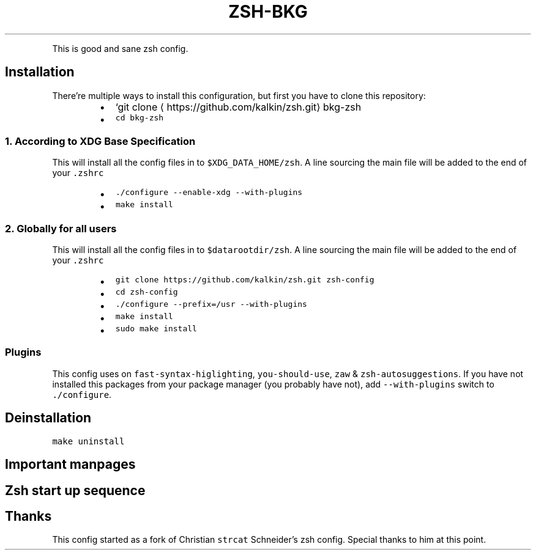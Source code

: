 .TH ZSH\-BKG
.PP
This is good and sane zsh config.
.SH Installation
.PP
There're multiple ways to install this configuration, but first you have to
clone this repository:
.RS
.IP \(bu 2
`git clone \[la]https://github.com/kalkin/zsh.git\[ra] bkg\-zsh
.IP \(bu 2
\fB\fCcd bkg\-zsh\fR
.RE
.SS 1. According to XDG Base Specification
.PP
This will install all the config files in to \fB\fC$XDG_DATA_HOME/zsh\fR\&. A line
sourcing the main file will be added to the end of your \fB\fC\&.zshrc\fR
.RS
.IP \(bu 2
\fB\fC\&./configure \-\-enable\-xdg \-\-with\-plugins\fR
.IP \(bu 2
\fB\fCmake install\fR
.RE
.SS 2. Globally for all users
.PP
This will install all the config files in to \fB\fC$datarootdir/zsh\fR\&. A line
sourcing the main file will be added to the end of your \fB\fC\&.zshrc\fR
.RS
.IP \(bu 2
\fB\fCgit clone https://github.com/kalkin/zsh.git zsh\-config\fR
.IP \(bu 2
\fB\fCcd zsh\-config\fR
.IP \(bu 2
\fB\fC\&./configure \-\-prefix=/usr \-\-with\-plugins\fR
.IP \(bu 2
\fB\fCmake install\fR
.IP \(bu 2
\fB\fCsudo make install\fR
.RE
.SS Plugins
.PP
This config uses on \fB\fCfast\-syntax\-higlighting\fR, \fB\fCyou\-should\-use\fR, \fB\fCzaw\fR &
\fB\fCzsh\-autosuggestions\fR\&. If you have not installed this packages from your package
manager (you probably have not), add \fB\fC\-\-with\-plugins\fR switch to \fB\fC\&./configure\fR\&.
.SH Deinstallation
.PP
\fB\fCmake uninstall\fR
.SH Important manpages
.TS
allbox;
cb cb
l l
l l
l l
l l
l l
l l
l l
l l
l l
l l
l l
l l
l l
l l
l l
l l
l l
l l
.
Name	Description
zshroadmap	informal introduction to the zsh manual
zsh	the Z shell
zsh\-lovers	tips, tricks and examples (often own package)
zshbuiltins	zsh built\-in commands
zshcalsys	zsh calendar system
zshcompctl	zsh programmable completion
zshcompsys	zsh completion system
zshcompwid	zsh completion widgets
zshcontrib	user contributions to zsh
zshexpn	zsh expansion and substitution
zshmisc	everything and then some
zshmodules	zsh loadable modules
zshoptions	zsh options
zshparam	zsh parameters
zshtcpsys	zsh tcp system
zshzftpsys	zftp function front\-end
zshzle	zsh command line editor
zshall	the Z shell meta\-man page Only for hardliner :)
.TE
.SH Zsh start up sequence
.TS
allbox;
cb cb cb cb
l l l l
l l l l
l l l l
l l l l
l l l l
l l l l
l l l l
l l l l
.
#	File	Comment	Shell Type
1	\fB\fC/etc/zshenv\fR	\- Always run for every zsh	(login + interactive + other)
2	\fB\fC~/.zshenv\fR	\- Usually run for every zsh	(login + interactive + other)
3	\fB\fC/etc/zprofile\fR	\- Run for login shells	(login)
4	\fB\fC~/.zprofile\fR	\- Run for login shells	(login)
5	\fB\fC/etc/zshrc\fR	\- Run for interactive shells.	(login + interactive)
6	\fB\fC~/.zshrc\fR	\- Run for interactive shells.	(login + interactive)
7	\fB\fC/etc/zlogin\fR	\- Run for login shells	(login)
8	\fB\fC~/.zlogin\fR	\- Run for login shells	(login)
.TE
.SH Thanks
.PP
This config started as a fork of Christian \fB\fCstrcat\fR Schneider's zsh config.
Special thanks to him at this point.
